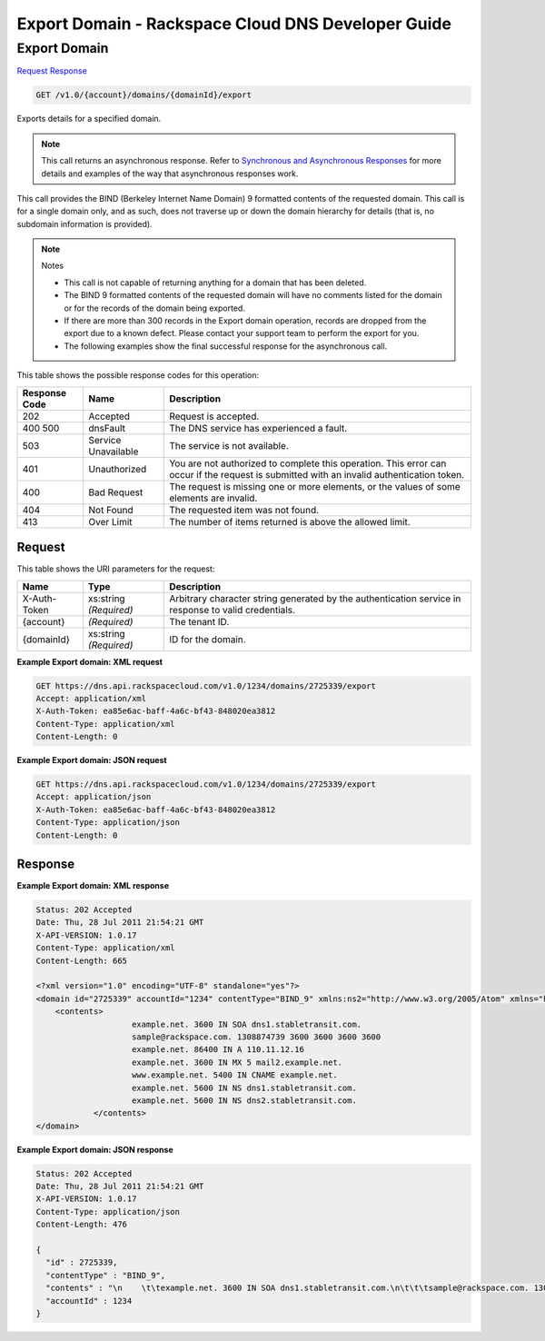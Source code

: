 
.. THIS OUTPUT IS GENERATED FROM THE WADL. DO NOT EDIT.

=============================================================================
Export Domain -  Rackspace Cloud DNS Developer Guide
=============================================================================

Export Domain
~~~~~~~~~~~~~~~~~~~~~~~~~

`Request <get-export-domain-v1.0-account-domains-domainid-export.html#request>`__
`Response <get-export-domain-v1.0-account-domains-domainid-export.html#response>`__

.. code::

    GET /v1.0/{account}/domains/{domainId}/export

Exports details for a specified domain.

.. note::
   This call returns an asynchronous response. Refer to `Synchronous and Asynchronous Responses <http://docs.rackspace.com/cdns/api/v1.0/cdns-devguide/content/sync_asynch_responses.html>`__ for more details and examples of the way that asynchronous responses work.
   
   

This call provides the BIND (Berkeley Internet Name Domain) 9 formatted contents of the requested domain. This call is for a single domain only, and as such, does not traverse up or down the domain hierarchy for details (that is, no subdomain information is provided).

.. note::
   Notes 
   
   *  This call is not capable of returning anything for a domain that has been deleted.
   *  The BIND 9 formatted contents of the requested domain will have no comments listed for the domain or for the records of the domain being exported.
   *  If there are more than 300 records in the Export domain operation, records are dropped from the export due to a known defect. Please contact your support team to perform the export for you.
   *  The following examples show the final successful response for the asynchronous call.
   
   
   



This table shows the possible response codes for this operation:


+--------------------------+-------------------------+-------------------------+
|Response Code             |Name                     |Description              |
+==========================+=========================+=========================+
|202                       |Accepted                 |Request is accepted.     |
+--------------------------+-------------------------+-------------------------+
|400 500                   |dnsFault                 |The DNS service has      |
|                          |                         |experienced a fault.     |
+--------------------------+-------------------------+-------------------------+
|503                       |Service Unavailable      |The service is not       |
|                          |                         |available.               |
+--------------------------+-------------------------+-------------------------+
|401                       |Unauthorized             |You are not authorized   |
|                          |                         |to complete this         |
|                          |                         |operation. This error    |
|                          |                         |can occur if the request |
|                          |                         |is submitted with an     |
|                          |                         |invalid authentication   |
|                          |                         |token.                   |
+--------------------------+-------------------------+-------------------------+
|400                       |Bad Request              |The request is missing   |
|                          |                         |one or more elements, or |
|                          |                         |the values of some       |
|                          |                         |elements are invalid.    |
+--------------------------+-------------------------+-------------------------+
|404                       |Not Found                |The requested item was   |
|                          |                         |not found.               |
+--------------------------+-------------------------+-------------------------+
|413                       |Over Limit               |The number of items      |
|                          |                         |returned is above the    |
|                          |                         |allowed limit.           |
+--------------------------+-------------------------+-------------------------+


Request
^^^^^^^^^^^^^^^^^

This table shows the URI parameters for the request:

+--------------------------+-------------------------+-------------------------+
|Name                      |Type                     |Description              |
+==========================+=========================+=========================+
|X-Auth-Token              |xs:string *(Required)*   |Arbitrary character      |
|                          |                         |string generated by the  |
|                          |                         |authentication service   |
|                          |                         |in response to valid     |
|                          |                         |credentials.             |
+--------------------------+-------------------------+-------------------------+
|{account}                 |*(Required)*             |The tenant ID.           |
+--------------------------+-------------------------+-------------------------+
|{domainId}                |xs:string *(Required)*   |ID for the domain.       |
+--------------------------+-------------------------+-------------------------+








**Example Export domain: XML request**


.. code::

    GET https://dns.api.rackspacecloud.com/v1.0/1234/domains/2725339/export
    Accept: application/xml
    X-Auth-Token: ea85e6ac-baff-4a6c-bf43-848020ea3812
    Content-Type: application/xml
    Content-Length: 0
    


**Example Export domain: JSON request**


.. code::

    GET https://dns.api.rackspacecloud.com/v1.0/1234/domains/2725339/export
    Accept: application/json
    X-Auth-Token: ea85e6ac-baff-4a6c-bf43-848020ea3812
    Content-Type: application/json
    Content-Length: 0
    


Response
^^^^^^^^^^^^^^^^^^





**Example Export domain: XML response**


.. code::

    Status: 202 Accepted
    Date: Thu, 28 Jul 2011 21:54:21 GMT
    X-API-VERSION: 1.0.17
    Content-Type: application/xml
    Content-Length: 665
    
    <?xml version="1.0" encoding="UTF-8" standalone="yes"?>
    <domain id="2725339" accountId="1234" contentType="BIND_9" xmlns:ns2="http://www.w3.org/2005/Atom" xmlns="http://docs.rackspacecloud.com/dns/api/v1.0" xmlns:ns3="http://docs.rackspacecloud.com/dns/api/management/v1.0">
        <contents>
        		example.net. 3600 IN SOA dns1.stabletransit.com.
    			sample@rackspace.com. 1308874739 3600 3600 3600 3600
    			example.net. 86400 IN A 110.11.12.16
    			example.net. 3600 IN MX 5 mail2.example.net.
    			www.example.net. 5400 IN CNAME example.net.
    			example.net. 5600 IN NS dns1.stabletransit.com.
    			example.net. 5600 IN NS dns2.stabletransit.com.			
    		</contents>
    </domain>
    


**Example Export domain: JSON response**


.. code::

    Status: 202 Accepted
    Date: Thu, 28 Jul 2011 21:54:21 GMT
    X-API-VERSION: 1.0.17
    Content-Type: application/json
    Content-Length: 476
    
    {
      "id" : 2725339,
      "contentType" : "BIND_9",
      "contents" : "\n    \t\texample.net. 3600 IN SOA dns1.stabletransit.com.\n\t\t\tsample@rackspace.com. 1308874739 3600 3600 3600 3600\n\t\t\texample.net. 86400 IN A 110.11.12.16\n\t\t\texample.net. 3600 IN MX 5 mail2.example.net.\n\t\t\twww.example.net. 5400 IN CNAME example.net.\n\t\t\texample.net. 5600 IN NS dns1.stabletransit.com.\n\t\t\texample.net. 5600 IN NS dns2.stabletransit.com.\t\t\t\n\t\t",
      "accountId" : 1234
    }

